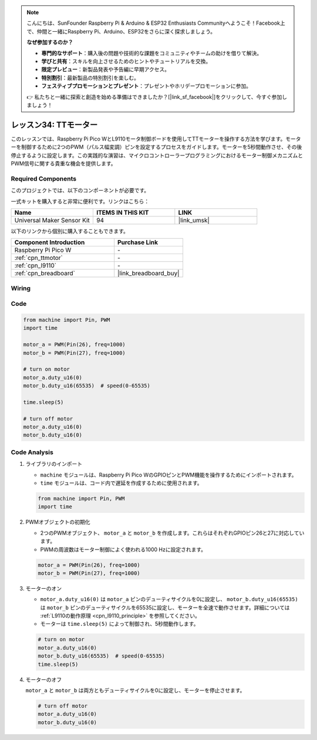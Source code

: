 .. note::

    こんにちは、SunFounder Raspberry Pi & Arduino & ESP32 Enthusiasts Communityへようこそ！Facebook上で、仲間と一緒にRaspberry Pi、Arduino、ESP32をさらに深く探求しましょう。

    **なぜ参加するのか？**

    - **専門的なサポート**：購入後の問題や技術的な課題をコミュニティやチームの助けを借りて解決。
    - **学びと共有**：スキルを向上させるためのヒントやチュートリアルを交換。
    - **限定プレビュー**：新製品発表や予告編に早期アクセス。
    - **特別割引**：最新製品の特別割引を楽しむ。
    - **フェスティブプロモーションとプレゼント**：プレゼントやホリデープロモーションに参加。

    👉 私たちと一緒に探索と創造を始める準備はできましたか？[|link_sf_facebook|]をクリックして、今すぐ参加しましょう！
.. _pico_lesson34_motor:

レッスン34: TTモーター
==================================

このレッスンでは、Raspberry Pi Pico WとL9110モータ制御ボードを使用してTTモーターを操作する方法を学びます。モーターを制御するために2つのPWM（パルス幅変調）ピンを設定するプロセスをガイドします。モーターを5秒間動作させ、その後停止するように設定します。この実践的な演習は、マイクロコントローラープログラミングにおけるモーター制御メカニズムとPWM信号に関する貴重な機会を提供します。

Required Components
--------------------------

このプロジェクトでは、以下のコンポーネントが必要です。

一式キットを購入すると非常に便利です。リンクはこちら：

.. list-table::
    :widths: 20 20 20
    :header-rows: 1

    *   - Name    
        - ITEMS IN THIS KIT
        - LINK
    *   - Universal Maker Sensor Kit
        - 94
        - |link_umsk|

以下のリンクから個別に購入することもできます。

.. list-table::
    :widths: 30 20
    :header-rows: 1

    *   - Component Introduction
        - Purchase Link

    *   - Raspberry Pi Pico W
        - \-
    *   - :ref:`cpn_ttmotor`
        - \-
    *   - :ref:`cpn_l9110`
        - \-
    *   - :ref:`cpn_breadboard`
        - |link_breadboard_buy|


Wiring
---------------------------

.. image:: img/Lesson_34_Motor_pico_bb.png
    :width: 100%


Code
---------------------------

.. code-block:: python

   from machine import Pin, PWM
   import time
   
   motor_a = PWM(Pin(26), freq=1000)
   motor_b = PWM(Pin(27), freq=1000)
   
   # turn on motor
   motor_a.duty_u16(0)
   motor_b.duty_u16(65535)  # speed(0-65535)
   
   time.sleep(5)
   
   # turn off motor
   motor_a.duty_u16(0)
   motor_b.duty_u16(0)

Code Analysis
---------------------------

#. ライブラリのインポート

   - ``machine`` モジュールは、Raspberry Pi Pico WのGPIOピンとPWM機能を操作するためにインポートされます。
   - ``time`` モジュールは、コード内で遅延を作成するために使用されます。

   .. raw:: html

      <br/>

   .. code-block:: python

      from machine import Pin, PWM
      import time

#. PWMオブジェクトの初期化

   - 2つのPWMオブジェクト、 ``motor_a`` と ``motor_b`` を作成します。これらはそれぞれGPIOピン26と27に対応しています。
   - PWMの周波数はモーター制御によく使われる1000 Hzに設定されます。

   .. raw:: html

      <br/>

   .. code-block:: python

      motor_a = PWM(Pin(26), freq=1000)
      motor_b = PWM(Pin(27), freq=1000)

#. モーターのオン

   - ``motor_a.duty_u16(0)`` は ``motor_a`` ピンのデューティサイクルを0に設定し、 ``motor_b.duty_u16(65535)`` は ``motor_b`` ピンのデューティサイクルを65535に設定し、モーターを全速で動作させます。詳細については :ref:`L9110の動作原理 <cpn_l9110_principle>` を参照してください。
   - モーターは ``time.sleep(5)`` によって制御され、5秒間動作します。

   .. raw:: html

      <br/>

   .. code-block:: python

      # turn on motor
      motor_a.duty_u16(0)
      motor_b.duty_u16(65535)  # speed(0-65535)
      time.sleep(5)

#. モーターのオフ

   ``motor_a`` と ``motor_b`` は両方ともデューティサイクルを0に設定し、モーターを停止させます。

   .. code-block:: python

      # turn off motor
      motor_a.duty_u16(0)
      motor_b.duty_u16(0)